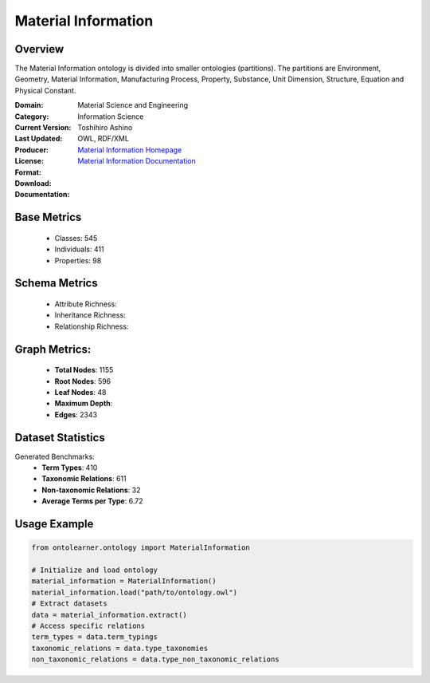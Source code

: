 Material Information
====================

Overview
-----------------
The Material Information ontology is divided into smaller ontologies (partitions).
The partitions are Environment, Geometry, Material Information, Manufacturing Process, Property,
Substance, Unit Dimension, Structure, Equation and Physical Constant.

:Domain: Material Science and Engineering
:Category: Information Science
:Current Version:
:Last Updated:
:Producer: Toshihiro Ashino
:License:
:Format: OWL, RDF/XML
:Download: `Material Information Homepage <https://github.com/EngyNasr/MSE-Benchmark/blob/main/testCases/secondTestCase/MaterialInformation.owl>`_
:Documentation: `Material Information Documentation <https://github.com/EngyNasr/MSE-Benchmark/blob/main/testCases/secondTestCase/MaterialInformation.owl>`_

Base Metrics
---------------
    - Classes: 545
    - Individuals: 411
    - Properties: 98

Schema Metrics
---------------
    - Attribute Richness:
    - Inheritance Richness:
    - Relationship Richness:

Graph Metrics:
------------------
    - **Total Nodes**: 1155
    - **Root Nodes**: 596
    - **Leaf Nodes**: 48
    - **Maximum Depth**:
    - **Edges**: 2343

Dataset Statistics
-----------------
Generated Benchmarks:
    - **Term Types**: 410
    - **Taxonomic Relations**: 611
    - **Non-taxonomic Relations**: 32
    - **Average Terms per Type**: 6.72

Usage Example
------------------
.. code-block:: python

   from ontolearner.ontology import MaterialInformation

   # Initialize and load ontology
   material_information = MaterialInformation()
   material_information.load("path/to/ontology.owl")
   # Extract datasets
   data = material_information.extract()
   # Access specific relations
   term_types = data.term_typings
   taxonomic_relations = data.type_taxonomies
   non_taxonomic_relations = data.type_non_taxonomic_relations
